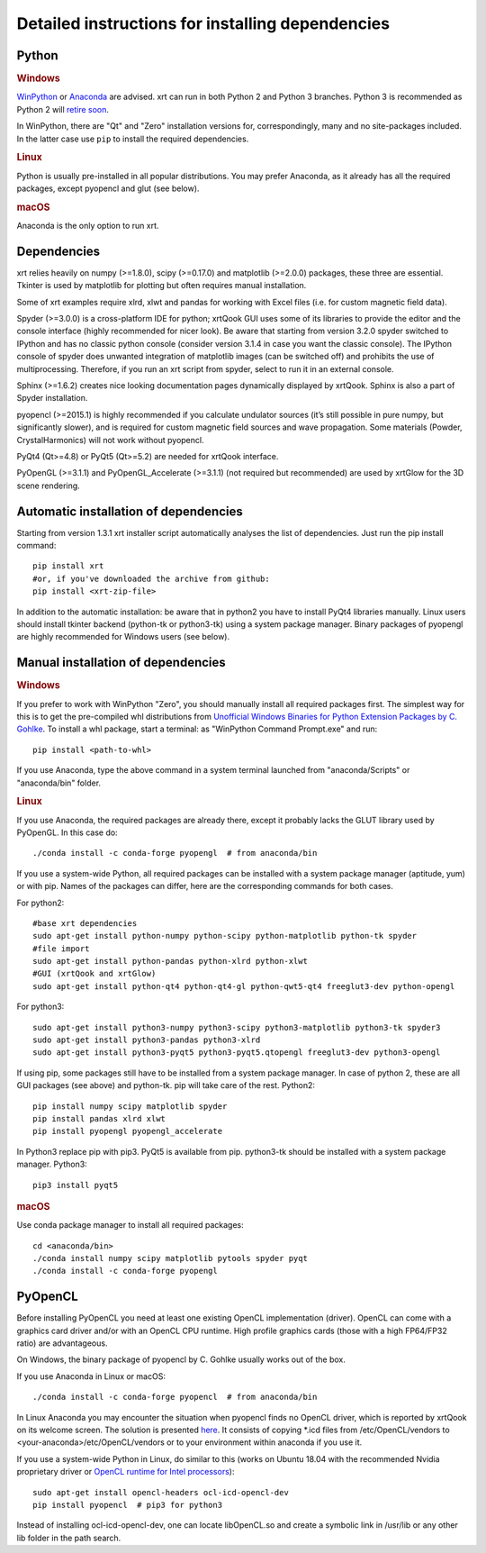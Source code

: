 ﻿.. _instructions:

Detailed instructions for installing dependencies
-------------------------------------------------

Python
~~~~~~

.. rubric:: Windows

`WinPython <https://sourceforge.net/projects/winpython/files>`_ or
`Anaconda <https://www.anaconda.com/download>`_ are advised.
xrt can run in both Python 2 and Python 3 branches. Python 3 is recommended as
Python 2 will `retire soon <https://pythonclock.org>`_.

In WinPython, there are "Qt" and "Zero" installation versions for,
correspondingly, many and no site-packages included. In the latter case use
``pip`` to install the required dependencies.

.. rubric:: Linux

Python is usually pre-installed in all popular distributions. You may prefer
Anaconda, as it already has all the required packages, except pyopencl and
glut (see below).

.. rubric:: macOS

Anaconda is the only option to run xrt.

Dependencies
~~~~~~~~~~~~

xrt relies heavily on numpy (>=1.8.0), scipy (>=0.17.0) and matplotlib
(>=2.0.0) packages, these three are essential. Tkinter is used by matplotlib
for plotting but often requires manual installation.

Some of xrt examples require xlrd, xlwt and pandas for working with Excel files
(i.e. for custom magnetic field data).

Spyder (>=3.0.0) is a cross-platform IDE for python; xrtQook GUI uses some of
its libraries to provide the editor and the console interface (highly
recommended for nicer look). Be aware that starting from version 3.2.0 spyder
switched to IPython and has no classic python console (consider version 3.1.4
in case you want the classic console). The IPython console of spyder does
unwanted integration of matplotlib images (can be switched off) and prohibits
the use of multiprocessing. Therefore, if you run an xrt script from spyder,
select to run it in an external console.

Sphinx (>=1.6.2) creates nice looking documentation pages dynamically displayed
by xrtQook. Sphinx is also a part of Spyder installation.

pyopencl (>=2015.1) is highly recommended if you calculate undulator sources
(it’s still possible in pure numpy, but significantly slower), and is required
for custom magnetic field sources and wave propagation. Some materials (Powder,
CrystalHarmonics) will not work without pyopencl.

PyQt4 (Qt>=4.8) or PyQt5 (Qt>=5.2) are needed for xrtQook interface.

PyOpenGL (>=3.1.1) and PyOpenGL_Accelerate (>=3.1.1) (not required but
recommended) are used by xrtGlow for the 3D scene rendering.

Automatic installation of dependencies
~~~~~~~~~~~~~~~~~~~~~~~~~~~~~~~~~~~~~~

Starting from version 1.3.1 xrt installer script automatically analyses the
list of dependencies. Just run the pip install command::

    pip install xrt
    #or, if you've downloaded the archive from github:
    pip install <xrt-zip-file>

In addition to the automatic installation: be aware that in python2 you have to
install PyQt4 libraries manually.
Linux users should install tkinter backend (python-tk or python3-tk) using a
system package manager.
Binary packages of pyopengl are highly recommended for Windows users (see
below).

Manual installation of dependencies
~~~~~~~~~~~~~~~~~~~~~~~~~~~~~~~~~~~

.. rubric:: Windows

If you prefer to work with WinPython "Zero", you should manually install all
required packages first. The simplest way for this is to get the pre-compiled
whl distributions from
`Unofficial Windows Binaries for Python Extension Packages by C. Gohlke
<https://www.lfd.uci.edu/~gohlke/pythonlibs>`_.
To install a whl package, start a terminal: as "WinPython Command Prompt.exe"
and run::

    pip install <path-to-whl>

If you use Anaconda, type the above command in a system terminal launched from
"anaconda/Scripts" or "anaconda/bin" folder.

.. rubric:: Linux

If you use Anaconda, the required packages are already there, except it
probably lacks the GLUT library used by PyOpenGL. In this case do::

    ./conda install -c conda-forge pyopengl  # from anaconda/bin

If you use a system-wide Python, all required packages can be installed with a
system package manager (aptitude, yum) or with pip. Names of the packages can
differ, here are the corresponding commands for both cases.

For python2::

    #base xrt dependencies
    sudo apt-get install python-numpy python-scipy python-matplotlib python-tk spyder
    #file import
    sudo apt-get install python-pandas python-xlrd python-xlwt
    #GUI (xrtQook and xrtGlow)
    sudo apt-get install python-qt4 python-qt4-gl python-qwt5-qt4 freeglut3-dev python-opengl

For python3::

    sudo apt-get install python3-numpy python3-scipy python3-matplotlib python3-tk spyder3
    sudo apt-get install python3-pandas python3-xlrd
    sudo apt-get install python3-pyqt5 python3-pyqt5.qtopengl freeglut3-dev python3-opengl

If using pip, some packages still have to be installed from a system package
manager. In case of python 2, these are all GUI packages (see above) and
python-tk. pip will take care of the rest. Python2::

    pip install numpy scipy matplotlib spyder
    pip install pandas xlrd xlwt
    pip install pyopengl pyopengl_accelerate

In Python3 replace pip with pip3. PyQt5 is available from pip. python3-tk
should be installed with a system package manager. Python3::

    pip3 install pyqt5

.. rubric:: macOS

Use conda package manager to install all required packages::

    cd <anaconda/bin>
    ./conda install numpy scipy matplotlib pytools spyder pyqt
    ./conda install -c conda-forge pyopengl

PyOpenCL
~~~~~~~~

Before installing PyOpenCL you need at least one existing OpenCL implementation
(driver). OpenCL can come with a graphics card driver and/or with an OpenCL CPU
runtime. High profile graphics cards (those with a high FP64/FP32 ratio) are
advantageous.

On Windows, the binary package of pyopencl by C. Gohlke usually works out of
the box.

If you use Anaconda in Linux or macOS::

    ./conda install -c conda-forge pyopencl  # from anaconda/bin

In Linux Anaconda you may encounter the situation when pyopencl finds no OpenCL
driver, which is reported by xrtQook on its welcome screen. The solution is
presented `here <https://documen.tician.de/pyopencl/misc.html#using-vendor-supplied-opencl-drivers-linux>`_. 
It consists of copying *.icd files from /etc/OpenCL/vendors to
<your-anaconda>/etc/OpenCL/vendors or to your environment within anaconda if
you use it.

If you use a system-wide Python in Linux, do similar to this (works on Ubuntu
18.04 with the recommended Nvidia proprietary driver or
`OpenCL runtime for Intel processors <https://software.intel.com/en-us/articles/opencl-drivers>`_)::

    sudo apt-get install opencl-headers ocl-icd-opencl-dev
    pip install pyopencl  # pip3 for python3

Instead of installing ocl-icd-opencl-dev, one can locate libOpenCL.so and
create a symbolic link in /usr/lib or any other lib folder in the path search.
